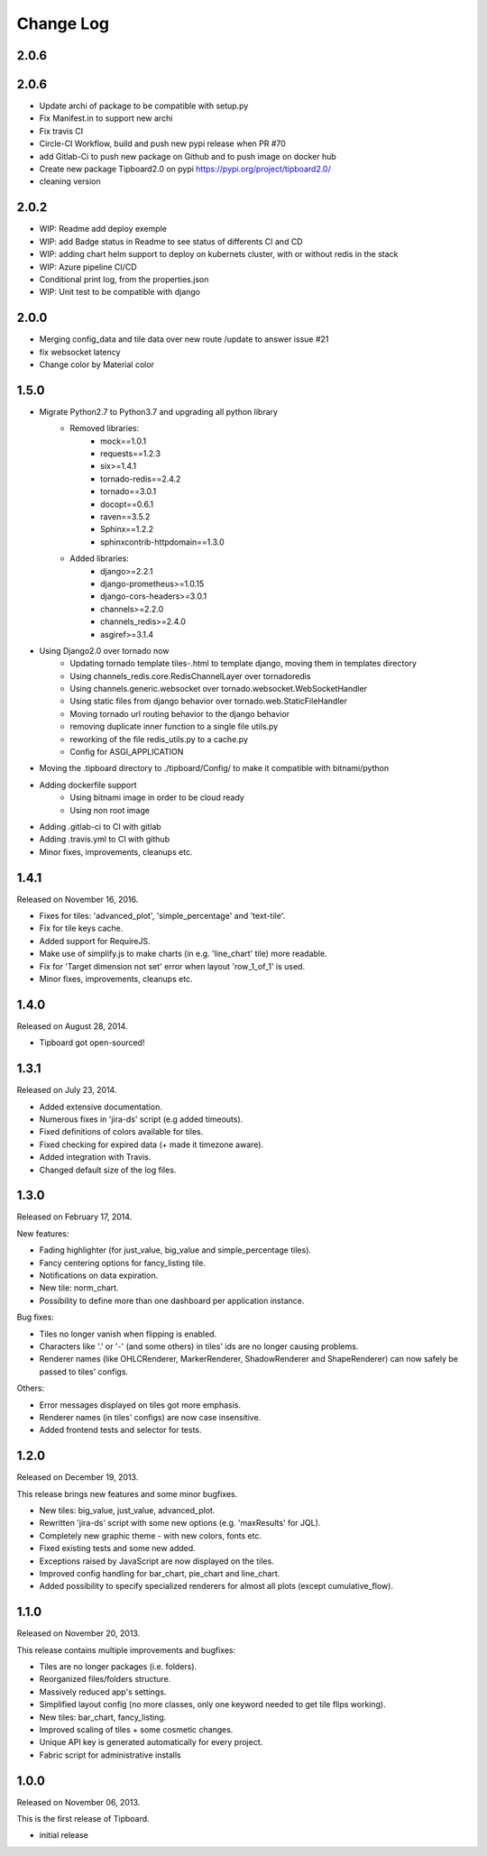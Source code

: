 Change Log
----------

2.0.6
~~~~~

2.0.6
~~~~~

* Update archi of package to be compatible with setup.py

* Fix Manifest.in to support new archi

* Fix travis CI

* Circle-CI Workflow, build and push new pypi release when PR #70

* add Gitlab-Ci to push new package on Github and to push image on docker hub

* Create new package Tipboard2.0 on pypi https://pypi.org/project/tipboard2.0/

* cleaning version


2.0.2
~~~~~

* WIP: Readme add deploy exemple

* WIP: add Badge status in Readme to see status of differents CI and CD

* WIP: adding chart helm support to deploy on kubernets cluster, with or without redis in the stack

* WIP: Azure pipeline CI/CD

* Conditional print log, from the properties.json

* WIP: Unit test to be compatible with django

2.0.0
~~~~~

* Merging config_data and tile data over new route /update to answer issue #21

* fix websocket latency

* Change color by Material color


1.5.0
~~~~~

* Migrate Python2.7 to Python3.7 and upgrading all python library
    * Removed libraries:
        * mock==1.0.1
        * requests==1.2.3
        * six>=1.4.1
        * tornado-redis==2.4.2
        * tornado==3.0.1
        * docopt==0.6.1
        * raven==3.5.2
        * Sphinx==1.2.2
        * sphinxcontrib-httpdomain==1.3.0

    * Added libraries:
        * django>=2.2.1
        * django-prometheus>=1.0.15
        * django-cors-headers>=3.0.1
        * channels>=2.2.0
        * channels_redis>=2.4.0
        * asgiref>=3.1.4

* Using Django2.0 over tornado now
    * Updating tornado template tiles-.html to template django, moving them in templates directory
    * Using channels_redis.core.RedisChannelLayer over tornadoredis
    * Using channels.generic.websocket over tornado.websocket.WebSocketHandler
    * Using static files from django behavior over tornado.web.StaticFileHandler
    * Moving tornado url routing behavior to the django behavior
    * removing duplicate inner function to a single file utils.py
    * reworking of the file redis_utils.py to a cache.py
    * Config for ASGI_APPLICATION

* Moving the .tipboard directory to ./tipboard/Config/ to make it compatible with bitnami/python

* Adding dockerfile support
    * Using bitnami image in order to be cloud ready
    * Using non root image


* Adding .gitlab-ci to CI with gitlab

* Adding .travis.yml to CI with github

* Minor fixes, improvements, cleanups etc.



1.4.1
~~~~~

Released on November 16, 2016.

* Fixes for tiles: 'advanced_plot', 'simple_percentage' and 'text-tile'.

* Fix for tile keys cache.

* Added support for RequireJS.

* Make use of simplify.js to make charts (in e.g. 'line_chart' tile) more readable.

* Fix for 'Target dimension not set' error when layout 'row_1_of_1' is used.

* Minor fixes, improvements, cleanups etc.


1.4.0
~~~~~

Released on August 28, 2014.

* Tipboard got open-sourced!


1.3.1
~~~~~

Released on July 23, 2014.

* Added extensive documentation.

* Numerous fixes in 'jira-ds' script (e.g added timeouts).

* Fixed definitions of colors available for tiles.

* Fixed checking for expired data (+ made it timezone aware).

* Added integration with Travis.

* Changed default size of the log files.


1.3.0
~~~~~

Released on February 17, 2014.

New features:

* Fading highlighter (for just_value, big_value and simple_percentage tiles).

* Fancy centering options for fancy_listing tile.

* Notifications on data expiration.

* New tile: norm_chart.

* Possibility to define more than one dashboard per application instance.


Bug fixes:

* Tiles no longer vanish when flipping is enabled.

* Characters like '.' or '-' (and some others) in tiles' ids are no longer
  causing problems.

* Renderer names (like OHLCRenderer, MarkerRenderer, ShadowRenderer and
  ShapeRenderer) can now safely be passed to tiles' configs.


Others:

* Error messages displayed on tiles got more emphasis.

* Renderer names (in tiles' configs) are now case insensitive.

* Added frontend tests and selector for tests.


1.2.0
~~~~~

Released on December 19, 2013.

This release brings new features and some minor bugfixes.

* New tiles: big_value, just_value, advanced_plot.

* Rewritten 'jira-ds' script with some new options (e.g. 'maxResults' for JQL).

* Completely new graphic theme - with new colors, fonts etc.

* Fixed existing tests and some new added.

* Exceptions raised by JavaScript are now displayed on the tiles.

* Improved config handling for bar_chart, pie_chart and line_chart.

* Added possibility to specify specialized renderers for almost all plots
  (except cumulative_flow).


1.1.0
~~~~~

Released on November 20, 2013.

This release contains multiple improvements and bugfixes:

* Tiles are no longer packages (i.e. folders).

* Reorganized files/folders structure.

* Massively reduced app's settings.

* Simplified layout config (no more classes, only one keyword needed to get
  tile flips working).

* New tiles: bar_chart, fancy_listing.

* Improved scaling of tiles + some cosmetic changes.

* Unique API key is generated automatically for every project.

* Fabric script for administrative installs


1.0.0
~~~~~

Released on November 06, 2013.

This is the first release of Tipboard.

* initial release
